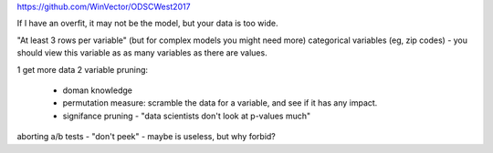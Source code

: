 https://github.com/WinVector/ODSCWest2017

If I have an overfit, it may not be the model, but your data is too wide.

"At least 3 rows per variable"
(but for complex models you might need more)
categorical variables (eg, zip codes) - you should view this variable as
as many variables as there are values.

1 get more data
2 variable pruning:
  * doman knowledge
  * permutation measure:
    scramble the data for a variable, and see if it has any impact. 
  * signifance pruning - "data scientists don't look at p-values much"

aborting a/b tests - "don't peek" - maybe is useless, but why forbid?

